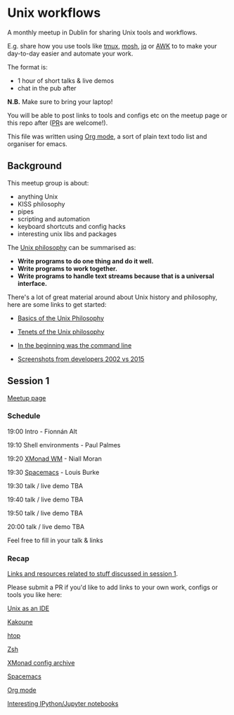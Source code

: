 * Unix workflows
A monthly meetup in Dublin for sharing Unix tools and workflows.

E.g. share how you use tools like [[https://tmux.github.io][tmux]], [[https://mosh.org][mosh]], [[https://stedolan.github.io/jq/][jq]] or [[https://www.gnu.org/software/gawk/manual/gawk.html][AWK]] to to make your day-to-day easier and automate your work.

The format is:
- 1 hour of short talks & live demos
- chat in the pub after

*N.B.* Make sure to bring your laptop!

You will be able to post links to tools and configs etc on the meetup page or this repo after ([[https://help.github.com/articles/creating-a-pull-request/][PR]]s are welcome!).

This file was written using [[http://orgmode.org/worg/org-tutorials/][Org mode]], a sort of plain text todo list and organiser for emacs.

** Background
This meetup group is about:
- anything Unix
- KISS philosophy
- pipes
- scripting and automation
- keyboard shortcuts and config hacks
- interesting unix libs and packages

The [[https://en.wikipedia.org/wiki/Unix_philosophy][Unix philosophy]] can be summarised as:
- *Write programs to do one thing and do it well.*
- *Write programs to work together.* 
- *Write programs to handle text streams because that is a universal interface.*

There's a lot of great material around about Unix history and philosophy, here are some links to get started:

- [[http://www.catb.org/esr/writings/taoup/html/ch01s06.html][Basics of the Unix Philosophy]]

- [[http://www.ru.j-npcs.org/usoft/WWW/LJ/Articles/unixtenets.html][Tenets of the Unix philosophy]]

- [[http://cristal.inria.fr/~weis/info/commandline.html][In the beginning was the command line]]

- [[https://anders.unix.se/2015/12/10/screenshots-from-developers--2002-vs.-2015/][Screenshots from developers 2002 vs 2015]]

** Session 1
[[http://www.meetup.com/Dublin-Unix-Users-Group/events/233816925/][Meetup page]]

*** Schedule
19:00  Intro - Fionnán Alt

19:10  Shell environments - Paul Palmes

19:20  [[http://xmonad.org][XMonad WM]] - Niall Moran

19:30  [[https://github.com/syl20bnr/spacemacs][Spacemacs]] - Louis Burke

19:30  talk / live demo TBA
 
19:40  talk / live demo TBA

19:50  talk / live demo TBA

20:00  talk / live demo TBA

Feel free to fill in your talk & links

*** Recap
_Links and resources related to stuff discussed in session 1_.

Please submit a PR if you'd like to add links to your own work, configs or tools you like here:

[[https://sanctum.geek.nz/arabesque/series/unix-as-ide/][Unix as an IDE]]

[[https://github.com/mawww/kakoune][Kakoune]]

[[https://hisham.hm/htop/index.php?page=faq][htop]]

[[http://www.zsh.org][Zsh]]

[[https://wiki.haskell.org/Xmonad/Config_archive][XMonad config archive]]

[[http://spacemacs.org][Spacemacs]]

[[http://orgmode.org][Org mode]]

[[https://github.com/ipython/ipython/wiki/A-gallery-of-interesting-IPython-Notebooks][Interesting IPython/Jupyter notebooks]]
